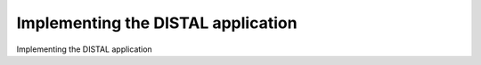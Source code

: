 Implementing the DISTAL application
============================================

Implementing the DISTAL application

.. tab:: 中文



.. tab:: 英文

